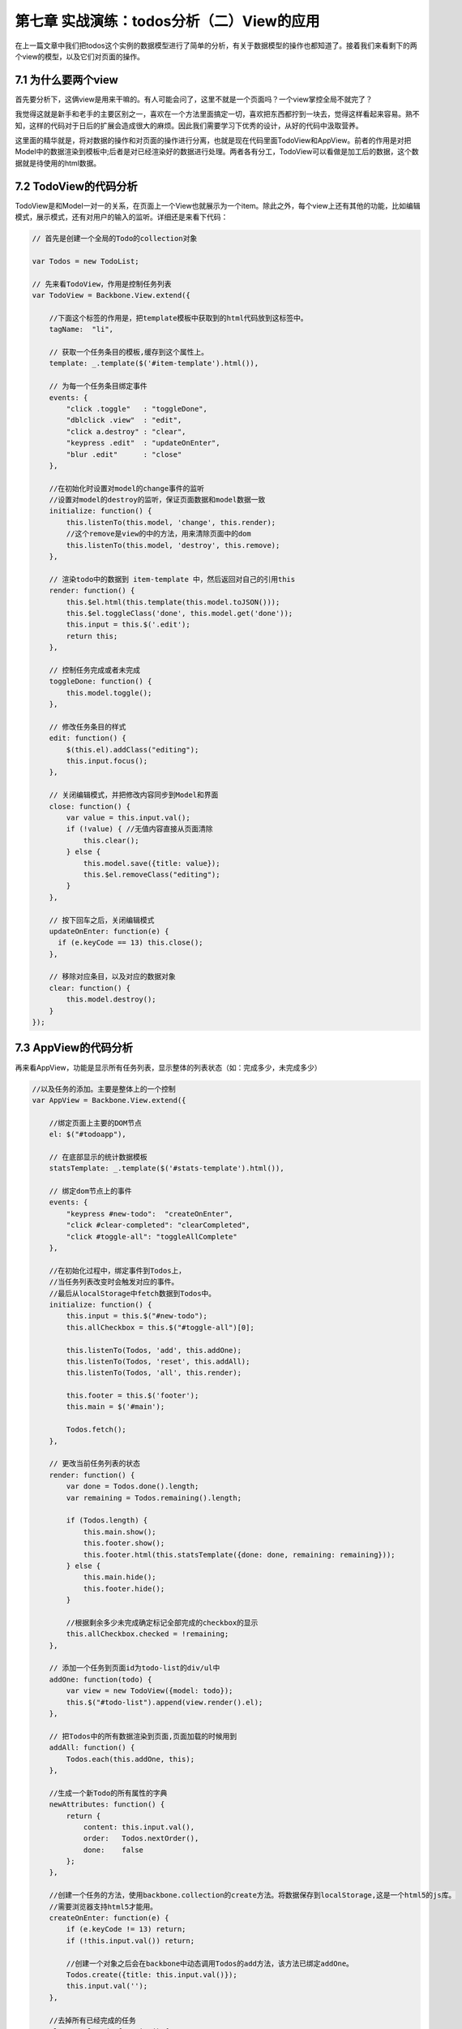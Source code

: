 第七章 实战演练：todos分析（二）View的应用
=======================================================================

在上一篇文章中我们把todos这个实例的数据模型进行了简单的分析，有关于数据模型的操作也都知道了。接着我们来看剩下的两个view的模型，以及它们对页面的操作。

7.1 为什么要两个view
------------------------------
首先要分析下，这俩view是用来干嘛的。有人可能会问了，这里不就是一个页面吗？一个view掌控全局不就完了？

我觉得这就是新手和老手的主要区别之一，喜欢在一个方法里面搞定一切，喜欢把东西都拧到一块去，觉得这样看起来容易。熟不知，这样的代码对于日后的扩展会造成很大的麻烦。因此我们需要学习下优秀的设计，从好的代码中汲取营养。

这里面的精华就是，将对数据的操作和对页面的操作进行分离，也就是现在代码里面TodoView和AppView。前者的作用是对把Model中的数据渲染到模板中;后者是对已经渲染好的数据进行处理。两者各有分工，TodoView可以看做是加工后的数据，这个数据就是待使用的html数据。

7.2 TodoView的代码分析
-------------------------
TodoView是和Model一对一的关系，在页面上一个View也就展示为一个item。除此之外，每个view上还有其他的功能，比如编辑模式，展示模式，还有对用户的输入的监听。详细还是来看下代码：

.. code:: javascript

    // 首先是创建一个全局的Todo的collection对象

    var Todos = new TodoList;

    // 先来看TodoView，作用是控制任务列表
    var TodoView = Backbone.View.extend({

        //下面这个标签的作用是，把template模板中获取到的html代码放到这标签中。
        tagName:  "li",

        // 获取一个任务条目的模板,缓存到这个属性上。
        template: _.template($('#item-template').html()),

        // 为每一个任务条目绑定事件
        events: {
            "click .toggle"   : "toggleDone",
            "dblclick .view"  : "edit",
            "click a.destroy" : "clear",
            "keypress .edit"  : "updateOnEnter",
            "blur .edit"      : "close"
        },

        //在初始化时设置对model的change事件的监听
        //设置对model的destroy的监听，保证页面数据和model数据一致
        initialize: function() {
            this.listenTo(this.model, 'change', this.render);
            //这个remove是view的中的方法，用来清除页面中的dom
            this.listenTo(this.model, 'destroy', this.remove);
        },

        // 渲染todo中的数据到 item-template 中，然后返回对自己的引用this
        render: function() {
            this.$el.html(this.template(this.model.toJSON()));
            this.$el.toggleClass('done', this.model.get('done'));
            this.input = this.$('.edit');
            return this;
        },

        // 控制任务完成或者未完成
        toggleDone: function() {
            this.model.toggle();
        },

        // 修改任务条目的样式
        edit: function() {
            $(this.el).addClass("editing");
            this.input.focus();
        },

        // 关闭编辑模式，并把修改内容同步到Model和界面
        close: function() {
            var value = this.input.val();
            if (!value) { //无值内容直接从页面清除
                this.clear();
            } else {
                this.model.save({title: value});
                this.$el.removeClass("editing");
            }
        },

        // 按下回车之后，关闭编辑模式
        updateOnEnter: function(e) {
          if (e.keyCode == 13) this.close();
        },

        // 移除对应条目，以及对应的数据对象
        clear: function() {
            this.model.destroy();
        }
    });

7.3 AppView的代码分析
--------------------------------
再来看AppView，功能是显示所有任务列表，显示整体的列表状态（如：完成多少，未完成多少）

.. code:: javascript

    //以及任务的添加。主要是整体上的一个控制
    var AppView = Backbone.View.extend({

        //绑定页面上主要的DOM节点
        el: $("#todoapp"),

        // 在底部显示的统计数据模板
        statsTemplate: _.template($('#stats-template').html()),

        // 绑定dom节点上的事件
        events: {
            "keypress #new-todo":  "createOnEnter",
            "click #clear-completed": "clearCompleted",
            "click #toggle-all": "toggleAllComplete"
        },

        //在初始化过程中，绑定事件到Todos上，
        //当任务列表改变时会触发对应的事件。
        //最后从localStorage中fetch数据到Todos中。
        initialize: function() {
            this.input = this.$("#new-todo");
            this.allCheckbox = this.$("#toggle-all")[0];

            this.listenTo(Todos, 'add', this.addOne);
            this.listenTo(Todos, 'reset', this.addAll);
            this.listenTo(Todos, 'all', this.render);

            this.footer = this.$('footer');
            this.main = $('#main');

            Todos.fetch();
        },

        // 更改当前任务列表的状态
        render: function() {
            var done = Todos.done().length;
            var remaining = Todos.remaining().length;

            if (Todos.length) {
                this.main.show();
                this.footer.show();
                this.footer.html(this.statsTemplate({done: done, remaining: remaining}));
            } else {
                this.main.hide();
                this.footer.hide();
            }

            //根据剩余多少未完成确定标记全部完成的checkbox的显示
            this.allCheckbox.checked = !remaining;
        },

        // 添加一个任务到页面id为todo-list的div/ul中
        addOne: function(todo) {
            var view = new TodoView({model: todo});
            this.$("#todo-list").append(view.render().el);
        },

        // 把Todos中的所有数据渲染到页面,页面加载的时候用到
        addAll: function() {
            Todos.each(this.addOne, this);
        },

        //生成一个新Todo的所有属性的字典
        newAttributes: function() {
            return {
                content: this.input.val(),
                order:   Todos.nextOrder(),
                done:    false
            };
        },

        //创建一个任务的方法，使用backbone.collection的create方法。将数据保存到localStorage,这是一个html5的js库。
        //需要浏览器支持html5才能用。
        createOnEnter: function(e) {
            if (e.keyCode != 13) return;
            if (!this.input.val()) return;

            //创建一个对象之后会在backbone中动态调用Todos的add方法，该方法已绑定addOne。
            Todos.create({title: this.input.val()});
            this.input.val('');
        },

        //去掉所有已经完成的任务
        clearCompleted: function() {
            // 调用underscore.js中的invoke方法，对过滤出来的todos调用destroy方法
            _.invoke(Todos.done(), 'destroy');
            return false;
        },

        //处理页面点击标记全部完成按钮
        //处理逻辑：如果标记全部按钮已选，则所有都完成，如果未选，则所有的都未完成。
        toggleAllComplete: function () {
            var done = this.allCheckbox.checked;
            Todos.each(function (todo) { todo.save({'done': done}); });
        }
    });

通过上面的代码，以及其中的注释，我们认识里面每个方法的作用。下面来看最重要的，页面部分。

7.4 页面模板分析
-----------------------
在前几篇的view介绍中我们已经认识过了简单的模板使用，以及变量参数的传递，如：

.. code:: html

    <script type="text/template" id="search_template">

            <label><%= search_label %></label>
            <input type="text" id="search_input" />
            <input type="button" id="search_button" value="Search" />

    </script>


既然能定义变量，那么就能使用语法，如同django模板，那来看下带有语法的模板，也是上面的两个view用到的模板，我想这个是很好理解的。

.. code:: html

    <script type="text/template" id="item-template">
        <div class="view">
            <input class="toggle" type="checkbox" <%= done ? 'checked="checked"' : '' %> />
            <label><%- title %></label>
            <a class="destroy"></a>
        </div>
        <input class="edit" type="text" value="<%- title %>" />
    </script>


    <script type="text/template" id="stats-template">
        <% if (done) { %>
            <a id="clear-completed">Clear <%= done %> completed <%= done == 1 ? 'item' : 'items' %></a>
        <% } %>
        <div class="todo-count"><b><%= remaining %></b> <%= remaining == 1 ? 'item' : 'items' %> left</div>
    </script>

简单的语法，上面的那个对应TodoView。有木有觉得比之前的那一版简洁太多了，有木有！！啥叫代码的美感，对比一下就知道了。

这一篇文章就先到此为止，文章中我们了解到在todos这个实例中，view的使用，以及具体的TodoView和AppView中各个函数的作用，这意味着所有的肉和菜都已经放到你碗里了，下面就是如何吃下去的问题了。

下一篇我们一起来学习todos的整个流程。


**导航**

* 上一章 06 `实战演练：todos分析（一） <06-backbonejs-todos-1.rst>`_
* 下一章 08 `实战演练：todos分析（三）总结 <08-backbonejs-todos-3.rst>`_
